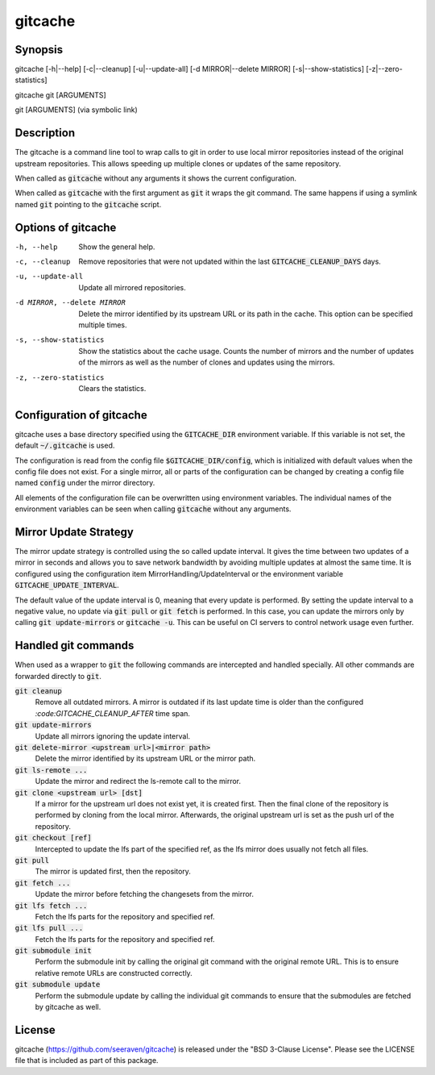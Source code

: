 gitcache
========

Synopsis
--------

gitcache [-h|--help] [-c|--cleanup] [-u|--update-all] [-d MIRROR|--delete MIRROR] [-s|--show-statistics] [-z|--zero-statistics]

gitcache git [ARGUMENTS]

git [ARGUMENTS]  (via symbolic link)


Description
-----------

The gitcache is a command line tool to wrap calls to git in order to use local
mirror repositories instead of the original upstream repositories. This allows
speeding up multiple clones or updates of the same repository.

When called as :code:`gitcache` without any arguments it shows the current
configuration.

When called as :code:`gitcache` with the first argument as :code:`git` it wraps
the git command. The same happens if using a symlink named :code:`git` pointing
to the :code:`gitcache` script.


Options of gitcache
-------------------

-h, --help                        Show the general help.
-c, --cleanup                     Remove repositories that were not updated within the last
                                  :code:`GITCACHE_CLEANUP_DAYS` days.
-u, --update-all                  Update all mirrored repositories.
-d MIRROR, --delete MIRROR        Delete the mirror identified by its upstream URL or its path
                                  in the cache. This option can be specified multiple times.
-s, --show-statistics             Show the statistics about the cache usage. Counts the
                                  number of mirrors and the number of updates of the mirrors
                                  as well as the number of clones and updates using the mirrors.
-z, --zero-statistics             Clears the statistics.


Configuration of gitcache
-------------------------

gitcache uses a base directory specified using the :code:`GITCACHE_DIR` environment
variable. If this variable is not set, the default :code:`~/.gitcache` is used.

The configuration is read from the config file :code:`$GITCACHE_DIR/config`, which is
initialized with default values when the config file does not exist. For a single
mirror, all or parts of the configuration can be changed by creating a config file
named :code:`config` under the mirror directory.

All elements of the configuration file can be overwritten using environment
variables. The individual names of the environment variables can be seen when
calling :code:`gitcache` without any arguments.


Mirror Update Strategy
----------------------

The mirror update strategy is controlled using the so called update interval.
It gives the time between two updates of a mirror in seconds and allows you to
save network bandwidth by avoiding multiple updates at almost the same time. It
is configured using the configuration item MirrorHandling/UpdateInterval or the
environment variable :code:`GITCACHE_UPDATE_INTERVAL`.

The default value of the update interval is 0, meaning that every update is
performed. By setting the update interval to a negative value, no update via
:code:`git pull` or :code:`git fetch` is performed. In this case, you can update
the mirrors only by calling :code:`git update-mirrors` or :code:`gitcache -u`.
This can be useful on CI servers to control network usage even further.


Handled git commands
--------------------

When used as a wrapper to :code:`git` the following commands are intercepted and handled
specially. All other commands are forwarded directly to :code:`git`.

:code:`git cleanup`
    Remove all outdated mirrors. A mirror is outdated if its last update time is
    older than the configured `:code:GITCACHE_CLEANUP_AFTER` time span.

:code:`git update-mirrors`
    Update all mirrors ignoring the update interval.

:code:`git delete-mirror <upstream url>|<mirror path>`
    Delete the mirror identified by its upstream URL or the mirror path.

:code:`git ls-remote ...`
    Update the mirror and redirect the ls-remote call to the mirror.

:code:`git clone <upstream url> [dst]`
    If a mirror for the upstream url does not exist yet, it is created first. Then the
    final clone of the repository is performed by cloning from the local mirror. Afterwards,
    the original upstream url is set as the push url of the repository.

:code:`git checkout [ref]`
    Intercepted to update the lfs part of the specified ref, as the lfs mirror
    does usually not fetch all files.

:code:`git pull`
    The mirror is updated first, then the repository.

:code:`git fetch ...`
    Update the mirror before fetching the changesets from the mirror.

:code:`git lfs fetch ...`
    Fetch the lfs parts for the repository and specified ref.

:code:`git lfs pull ...`
    Fetch the lfs parts for the repository and specified ref.

:code:`git submodule init`
    Perform the submodule init by calling the original git command with the
    original remote URL. This is to ensure relative remote URLs are constructed
    correctly.

:code:`git submodule update`
    Perform the submodule update by calling the individual git commands to ensure that
    the submodules are fetched by gitcache as well.


License
-------

gitcache (https://github.com/seeraven/gitcache) is released under the
"BSD 3-Clause License". Please see the LICENSE file that is included as part of this package.
